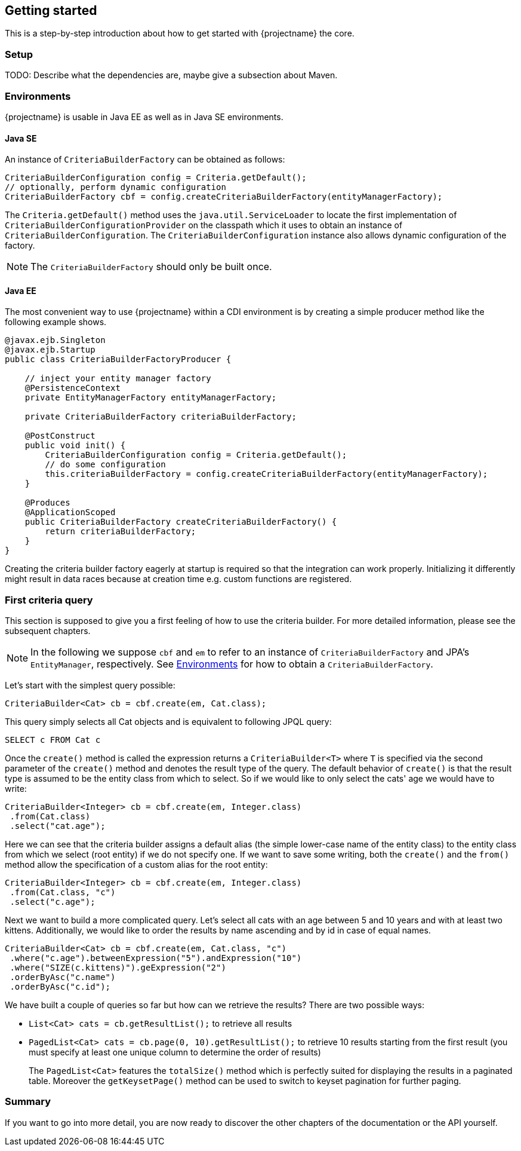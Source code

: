 == Getting started

This is a step-by-step introduction about how to get started with {projectname} the core.

=== Setup

TODO: Describe what the dependencies are, maybe give a subsection about Maven.

=== Environments [[Environments]]

{projectname} is usable in Java EE as well as in Java SE environments.

==== Java SE

An instance of `CriteriaBuilderFactory` can be obtained as follows:

[source,java]
----
CriteriaBuilderConfiguration config = Criteria.getDefault();
// optionally, perform dynamic configuration
CriteriaBuilderFactory cbf = config.createCriteriaBuilderFactory(entityManagerFactory);
----

The `Criteria.getDefault()` method uses the `java.util.ServiceLoader` to locate
the first implementation of `CriteriaBuilderConfigurationProvider` on the classpath
which it uses to obtain an instance of `CriteriaBuilderConfiguration`.
The `CriteriaBuilderConfiguration` instance also allows dynamic configuration of the
factory.

NOTE: The `CriteriaBuilderFactory` should only be built once.

==== Java EE

The most convenient way to use {projectname} within a CDI environment is by creating a simple producer method like the following example shows.

[source,java]
----
@javax.ejb.Singleton
@javax.ejb.Startup
public class CriteriaBuilderFactoryProducer {

    // inject your entity manager factory
    @PersistenceContext
    private EntityManagerFactory entityManagerFactory;
    
    private CriteriaBuilderFactory criteriaBuilderFactory;
    
    @PostConstruct
    public void init() {
        CriteriaBuilderConfiguration config = Criteria.getDefault();
        // do some configuration
        this.criteriaBuilderFactory = config.createCriteriaBuilderFactory(entityManagerFactory);
    }
    
    @Produces
    @ApplicationScoped
    public CriteriaBuilderFactory createCriteriaBuilderFactory() {
        return criteriaBuilderFactory;
    }
}
----

Creating the criteria builder factory eagerly at startup is required so that the integration can work properly.
Initializing it differently might result in data races because at creation time e.g. custom functions are registered. 

=== First criteria query

This section is supposed to give you a first feeling of how to use the criteria
builder. For more detailed information, please see the subsequent chapters.

NOTE: In the following we suppose `cbf` and `em` to refer to an instance of `CriteriaBuilderFactory`
and JPA's `EntityManager`, respectively.
See <<Environments>> for how to obtain a `CriteriaBuilderFactory`.

Let's start with the simplest query possible:
[source,java]
----
CriteriaBuilder<Cat> cb = cbf.create(em, Cat.class);
----
This query simply selects all Cat objects and is equivalent to following JPQL query:
[source,sql]
----
SELECT c FROM Cat c
----
Once the `create()` method is called the expression returns a `CriteriaBuilder<T>` where
`T` is specified via the second parameter of the `create()` method and denotes the
result type of the query. The default behavior of `create()` is that the result type
is assumed to be the entity class from which to select.
So if we would like to only select the cats' age we would have to write:
[source,java]
----
CriteriaBuilder<Integer> cb = cbf.create(em, Integer.class)
 .from(Cat.class)
 .select("cat.age");
----

Here we can see that the criteria builder assigns a default alias (the simple lower-case name of the entity class)
to the entity class from which we select (root entity) if we do not specify one. If we want to save some
writing, both the `create()` and the `from()` method allow the specification of a custom alias
for the root entity:
[source,java]
----
CriteriaBuilder<Integer> cb = cbf.create(em, Integer.class)
 .from(Cat.class, "c")
 .select("c.age");
----

Next we want to build a more complicated query. Let's select all cats with an
age between 5 and 10 years and with at least two kittens. Additionally, we would
like to order the results by name ascending and by id in case of equal names.
[source,java]
----
CriteriaBuilder<Cat> cb = cbf.create(em, Cat.class, "c")
 .where("c.age").betweenExpression("5").andExpression("10")
 .where("SIZE(c.kittens)").geExpression("2")
 .orderByAsc("c.name")
 .orderByAsc("c.id");
----

We have built a couple of queries so far but how can we retrieve the results?
There are two possible ways:

* `List<Cat> cats = cb.getResultList();` to retrieve all results
* `PagedList<Cat> cats = cb.page(0, 10).getResultList();` to retrieve 10 results starting from the first result
(you must specify at least one unique column to determine the order of results)
+
The `PagedList<Cat>` features the `totalSize()` method which is perfectly suited for displaying the results in a
paginated table. Moreover the `getKeysetPage()` method can be used to switch to keyset pagination for further paging.

=== Summary

If you want to go into more detail, you are now ready to discover the other chapters of the documentation or
the API yourself.

